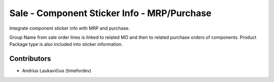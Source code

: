 Sale - Component Sticker Info - MRP/Purchase
############################################

Integrate component sticker info with MRP and purchase.

Group Name from sale order lines is linked to related MO and then to
related purchase orders of components. Product Package type is also
included into sticker information.

Contributors
============

* Andrius Laukavičius (timefordev)
